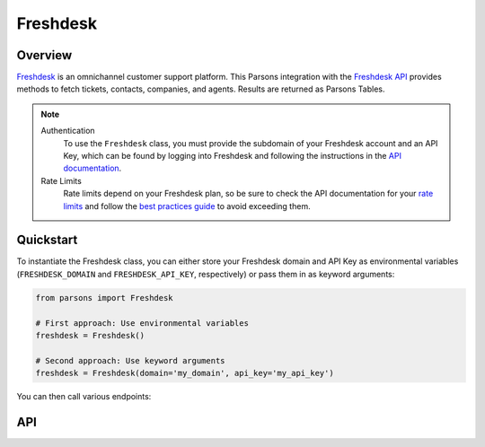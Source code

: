 Freshdesk
=========

********
Overview
********

`Freshdesk <https://freshdesk.com>`_ is an omnichannel customer support platform.
This Parsons integration with the `Freshdesk API <https://developers.freshdesk.com/api/>`_
provides methods to fetch tickets, contacts, companies, and agents. Results are returned
as Parsons Tables.

.. note::
  Authentication
    To use the ``Freshdesk`` class, you must provide the subdomain of your Freshdesk account and an API Key,
    which can be found by logging into Freshdesk and following the instructions in the
    `API documentation <https://support.freshdesk.com/support/solutions/articles/215517-how-to-find-your-api-key>`_.

  Rate Limits
    Rate limits depend on your Freshdesk plan, so be sure to check the API documentation for your
    `rate limits <https://developers.freshdesk.com/api/#ratelimit>`_ and follow the
    `best practices guide <https://developers.freshdesk.com/api/#best_practices>`_ to avoid exceeding them.

**********
Quickstart
**********

To instantiate the Freshdesk class, you can either store your Freshdesk domain and API
Key as environmental variables (``FRESHDESK_DOMAIN`` and ``FRESHDESK_API_KEY``, respectively)
or pass them in as keyword arguments:

.. code-block:: python

   from parsons import Freshdesk

   # First approach: Use environmental variables
   freshdesk = Freshdesk()

   # Second approach: Use keyword arguments
   freshdesk = Freshdesk(domain='my_domain', api_key='my_api_key')

You can then call various endpoints:

.. code-block:: python
    # Fetch all tickets requested a individual based on their email
    freshdesk.get_tickets(requester_email='user@email.com')

    # Fetch all contacts in a specific company
    freshdesk.get_contacts(company_id='123')

    # Fetch a specific agent by their mobile number
    freshdesk.get_agents(mobile='7654367287')

***
API
***

.. autoclass :: parsons.Freshdesk
   :inherited-members: